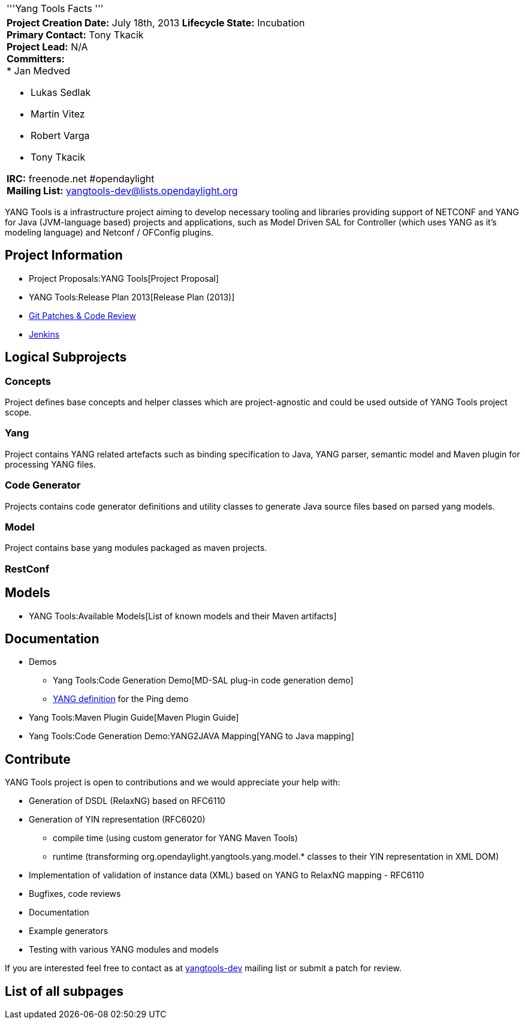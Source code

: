 [cols="^",]
|=======================================================================
|'''Yang Tools Facts '''
a|
*Project Creation Date:* July 18th, 2013 *Lifecycle State:* Incubation +
*Primary Contact:* Tony Tkacik  +
*Project Lead:* N/A +
*Committers:* +
* Jan Medved

* Lukas Sedlak
* Martin Vitez
* Robert Varga
* Tony Tkacik

*IRC:* freenode.net #opendaylight +
*Mailing List:* yangtools-dev@lists.opendaylight.org +

|=======================================================================

YANG Tools is a infrastructure project aiming to develop necessary
tooling and libraries providing support of NETCONF and YANG for Java
(JVM-language based) projects and applications, such as Model Driven SAL
for Controller (which uses YANG as it's modeling language) and Netconf /
OFConfig plugins.

[[project-information]]
== Project Information

* Project Proposals:YANG Tools[Project Proposal]
* YANG Tools:Release Plan 2013[Release Plan (2013)]
* https://git.opendaylight.org/gerrit/#/q/project:yangtools,n,z[Git
Patches & Code Review]
* https://jenkins.opendaylight.org/yangtools[Jenkins]

[[logical-subprojects]]
== Logical Subprojects

[[concepts]]
=== Concepts

Project defines base concepts and helper classes which are
project-agnostic and could be used outside of YANG Tools project scope.

[[yang]]
=== Yang

Project contains YANG related artefacts such as binding specification to
Java, YANG parser, semantic model and Maven plugin for processing YANG
files.

[[code-generator]]
=== Code Generator

Projects contains code generator definitions and utility classes to
generate Java source files based on parsed yang models.

[[model]]
=== Model

Project contains base yang modules packaged as maven projects.

[[restconf]]
=== RestConf

[[models]]
== Models

* YANG Tools:Available Models[List of known models and their Maven
artifacts]

[[documentation]]
== Documentation

* Demos
** Yang Tools:Code Generation Demo[MD-SAL plug-in code generation demo]
** link:Ping#Yang_definition_for_ping[YANG definition] for the Ping demo
* Yang Tools:Maven Plugin Guide[Maven Plugin Guide]
* Yang Tools:Code Generation Demo:YANG2JAVA Mapping[YANG to Java
mapping]

[[contribute]]
== Contribute

YANG Tools project is open to contributions and we would appreciate your
help with:

* Generation of DSDL (RelaxNG) based on RFC6110
* Generation of YIN representation (RFC6020)
** compile time (using custom generator for YANG Maven Tools)
** runtime (transforming org.opendaylight.yangtools.yang.model.* classes
to their YIN representation in XML DOM)
* Implementation of validation of instance data (XML) based on YANG to
RelaxNG mapping - RFC6110
* Bugfixes, code reviews
* Documentation
* Example generators
* Testing with various YANG modules and models

If you are interested feel free to contact as at
https://lists.opendaylight.org/pipermail/yangtools-dev/[yangtools-dev]
mailing list or submit a patch for review.

[[list-of-all-subpages]]
== List of all subpages
